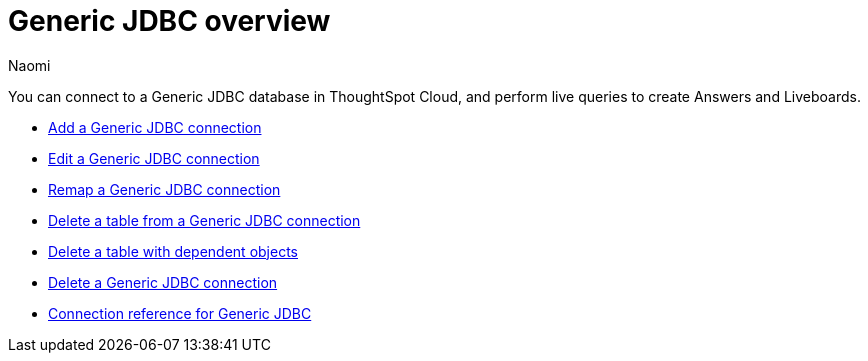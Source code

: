 = {connection} overview
:last_updated: 3/3/2023
:linkattrs:
:author: Naomi
:page-aliases:
:experimental:
:connection: Generic JDBC
:description: You can connect to a Generic JDBC database in ThoughtSpot Cloud, and perform live queries to create Answers and Liveboards.



You can connect to a {connection} database in ThoughtSpot Cloud, and perform live queries to create Answers and Liveboards.

* xref:connections-genericjdbc-add.adoc[Add a {connection} connection]
* xref:connections-genericjdbc-edit.adoc[Edit a {connection} connection]
* xref:connections-genericjdbc-remap.adoc[Remap a {connection} connection]
* xref:connections-genericjdbc-delete-table.adoc[Delete a table from a {connection} connection]
* xref:connections-genericjdbc-delete-table-dependencies.adoc[Delete a table with dependent objects]
* xref:connections-genericjdbc-delete.adoc[Delete a {connection} connection]
* xref:connections-genericjdbc-reference.adoc[Connection reference for {connection}]